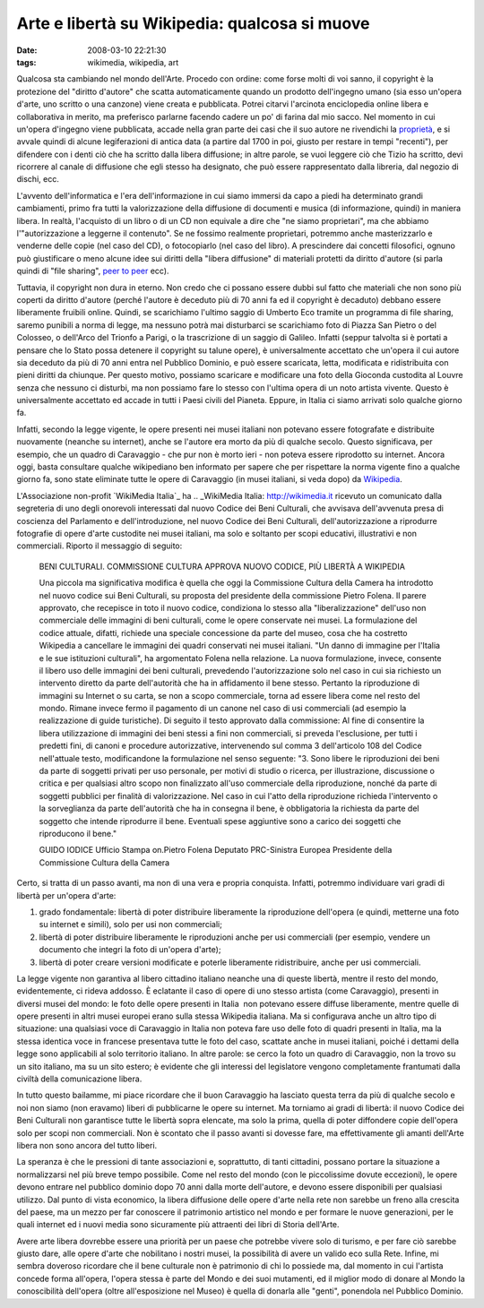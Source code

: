 Arte e libertà su Wikipedia: qualcosa si muove
==============================================

:date: 2008-03-10 22:21:30
:tags: wikimedia, wikipedia, art

Qualcosa sta cambiando nel mondo dell'Arte. Procedo con ordine: come
forse molti di voi sanno, il copyright è la protezione del "diritto
d'autore" che scatta automaticamente quando un prodotto dell'ingegno
umano (sia esso un'opera d'arte, uno scritto o una canzone) viene creata
e pubblicata. Potrei citarvi l'arcinota enciclopedia online libera e
collaborativa in merito, ma preferisco parlarne facendo cadere un po' di
farina dal mio sacco. Nel momento in cui un'opera d'ingegno viene
pubblicata, accade nella gran parte dei casi che il suo autore ne
rivendichi la `proprietà`_,
e si avvale quindi di alcune legiferazioni di antica data (a partire dal
1700 in poi, giusto per restare in tempi "recenti"), per difendere con i
denti ciò che ha scritto dalla libera diffusione; in altre parole, se
vuoi leggere ciò che Tizio ha scritto, devi ricorrere al canale di
diffusione che egli stesso ha designato, che può essere rappresentato
dalla libreria, dal negozio di dischi, ecc.

.. _proprietà: http://it.wikipedia.org/wiki/Diritto_d%27autore_italiano

L'avvento dell'informatica e l'era dell'informazione in cui siamo
immersi da capo a piedi ha determinato grandi cambiamenti, primo fra
tutti la valorizzazione della diffusione di documenti e musica (di
informazione, quindi) in maniera libera. In realtà, l'acquisto di un
libro o di un CD non equivale a dire che "ne siamo proprietari", ma che
abbiamo l'"autorizzazione a leggerne il contenuto". Se ne fossimo
realmente proprietari, potremmo anche masterizzarlo e venderne delle
copie (nel caso del CD), o fotocopiarlo (nel caso del libro). A
prescindere dai concetti filosofici, ognuno può giustificare o meno
alcune idee sui diritti della "libera diffusione" di materiali protetti
da diritto d'autore (si parla quindi di "file sharing", `peer to peer`_ ecc).

.. _peer to peer: http://it.wikipedia.org/wiki/Peer_to_peer

Tuttavia, il copyright non dura in eterno. Non credo che ci possano
essere dubbi sul fatto che materiali che non sono più coperti da diritto
d'autore (perché l'autore è deceduto più di 70 anni fa ed il copyright è
decaduto) debbano essere liberamente fruibili online. Quindi, se
scarichiamo l'ultimo saggio di Umberto Eco tramite un programma di file
sharing, saremo punibili a norma di legge, ma nessuno potrà mai
disturbarci se scarichiamo foto di Piazza San Pietro o del Colosseo, o
dell'Arco del Trionfo a Parigi, o la trascrizione di un saggio di
Galileo. Infatti (seppur talvolta si è portati a pensare che lo Stato
possa detenere il copyright su talune opere), è universalmente accettato
che un'opera il cui autore sia deceduto da più di 70 anni entra nel
Pubblico Dominio, e può essere scaricata, letta, modificata e
ridistribuita con pieni diritti da chiunque. Per questo motivo, possiamo
scaricare e modificare una foto della Gioconda custodita al Louvre senza
che nessuno ci disturbi, ma non possiamo fare lo stesso con l'ultima
opera di un noto artista vivente. Questo è universalmente accettato ed
accade in tutti i Paesi civili del Pianeta. Eppure, in Italia ci siamo
arrivati solo qualche giorno fa.

Infatti, secondo la legge vigente, le opere presenti nei musei italiani
non potevano essere fotografate e distribuite nuovamente (neanche su
internet), anche se l'autore era morto da più di qualche secolo. Questo
significava, per esempio, che un quadro di Caravaggio - che pur non è
morto ieri - non poteva essere riprodotto su internet. Ancora oggi,
basta consultare qualche wikipediano ben informato per sapere che per
rispettare la norma vigente fino a qualche giorno fa, sono state
eliminate tutte le opere di Caravaggio (in musei italiani, si veda dopo)
da `Wikipedia`_.

.. _Wikipedia: http://it.wikipedia.org/w/index.php?title=Bacco_%28Caravaggio%29&oldid=14414841

L'Associazione non-profit `WikiMedia Italia`_ ha
.. _WikiMedia Italia: http://wikimedia.it
ricevuto un comunicato dalla segreteria di uno degli onorevoli
interessati dal nuovo Codice dei Beni Culturali, che avvisava
dell'avvenuta presa di coscienza del Parlamento e dell'introduzione, nel
nuovo Codice dei Beni Culturali, dell'autorizzazione a riprodurre
fotografie di opere d'arte custodite nei musei italiani, ma solo e
soltanto per scopi educativi, illustrativi e non commerciali. Riporto il
messaggio di seguito:


    BENI CULTURALI. COMMISSIONE CULTURA APPROVA NUOVO CODICE, PIÙ
    LIBERTÀ A WIKIPEDIA

    Una piccola ma significativa modifica è quella che oggi la
    Commissione Cultura della Camera ha introdotto nel nuovo codice sui
    Beni Culturali, su proposta del presidente della commissione Pietro
    Folena. Il parere approvato, che recepisce in toto il nuovo codice,
    condiziona lo stesso alla "liberalizzazione" dell'uso non
    commerciale delle immagini di beni culturali, come le opere
    conservate nei musei. La formulazione del codice attuale, difatti,
    richiede una speciale concessione da parte del museo, cosa che ha
    costretto Wikipedia a cancellare le immagini dei quadri conservati
    nei musei italiani. "Un danno di immagine per l'Italia e le sue
    istituzioni culturali", ha argomentato Folena nella relazione. La
    nuova formulazione, invece, consente il libero uso delle immagini
    dei beni culturali, prevedendo l'autorizzazione solo nel caso in cui
    sia richiesto un intervento diretto da parte dell'autorità che ha in
    affidamento il bene stesso. Pertanto la riproduzione di immagini su
    Internet o su carta, se non a scopo commerciale, torna ad essere
    libera come nel resto del mondo. Rimane invece fermo il pagamento di
    un canone nel caso di usi commerciali (ad esempio la realizzazione
    di guide turistiche). Di seguito il testo approvato dalla
    commissione: Al fine di consentire la libera utilizzazione di
    immagini dei beni stessi a fini non commerciali, si preveda
    l'esclusione, per tutti i predetti fini, di canoni e procedure
    autorizzative, intervenendo sul comma 3 dell'articolo 108 del Codice
    nell'attuale testo, modificandone la formulazione nel senso
    seguente: "3. Sono libere le riproduzioni dei beni da parte di
    soggetti privati per uso personale, per motivi di studio o ricerca,
    per illustrazione, discussione o critica e per qualsiasi altro scopo
    non finalizzato all'uso commerciale della riproduzione, nonché da
    parte di soggetti pubblici per finalità di valorizzazione. Nel caso
    in cui l'atto della riproduzione richieda l'intervento o la
    sorveglianza da parte dell'autorità che ha in consegna il bene, è
    obbligatoria la richiesta da parte del soggetto che intende
    riprodurre il bene. Eventuali spese aggiuntive sono a carico dei
    soggetti che riproducono il bene."

    GUIDO IODICE Ufficio Stampa on.Pietro Folena Deputato PRC-Sinistra
    Europea Presidente della Commissione Cultura della Camera

Certo, si tratta di un passo avanti, ma non di una vera e propria
conquista. Infatti, potremmo individuare vari gradi di libertà per
un'opera d'arte:

1. grado fondamentale: libertà di poter distribuire liberamente la
   riproduzione dell'opera (e quindi, metterne una foto su internet e
   simili), solo per usi non commerciali;
2. libertà di poter distribuire liberamente le riproduzioni anche per
   usi commerciali (per esempio, vendere un documento che integri la
   foto di un'opera d'arte);
3. libertà di poter creare versioni modificate e poterle liberamente
   ridistribuire, anche per usi commerciali.

La legge vigente non garantiva al libero cittadino italiano neanche una
di queste libertà, mentre il resto del mondo, evidentemente, ci rideva
addosso. È eclatante il caso di opere di uno stesso artista (come
Caravaggio), presenti in diversi musei del mondo: le foto delle opere
presenti in Italia  non potevano essere diffuse liberamente, mentre
quelle di opere presenti in altri musei europei erano sulla stessa
Wikipedia italiana. Ma si configurava anche un altro tipo di situazione:
una qualsiasi voce di Caravaggio in Italia non poteva fare uso delle
foto di quadri presenti in Italia, ma la stessa identica voce in
francese presentava tutte le foto del caso, scattate anche in musei
italiani, poiché i dettami della legge sono applicabili al solo
territorio italiano. In altre parole: se cerco la foto un quadro di
Caravaggio, non la trovo su un sito italiano, ma su un sito estero; 
è evidente che gli interessi del legislatore
vengono completamente frantumati dalla civiltà della comunicazione
libera.

In tutto questo bailamme, mi piace ricordare che il buon Caravaggio ha
lasciato questa terra da più di qualche secolo e noi non siamo (non
eravamo) liberi di pubblicarne le opere su internet. Ma torniamo ai
gradi di libertà: il nuovo Codice dei Beni Culturali non garantisce
tutte le libertà sopra elencate, ma solo la prima, quella di poter
diffondere copie dell'opera solo per scopi non commerciali. Non è
scontato che il passo avanti si dovesse fare, ma effettivamente gli
amanti dell'Arte libera non sono ancora del tutto liberi.

La speranza è che le pressioni di tante associazioni e, soprattutto, di
tanti cittadini, possano portare la situazione a normalizzarsi nel più
breve tempo possibile. Come nel resto del mondo (con le piccolissime
dovute eccezioni), le opere devono entrare nel pubblico dominio dopo 70
anni dalla morte dell'autore, e devono essere disponibili per qualsiasi
utilizzo. Dal punto di vista economico, la libera diffusione delle opere
d'arte nella rete non sarebbe un freno alla crescita del paese, ma un
mezzo per far conoscere il patrimonio artistico nel mondo e per formare
le nuove generazioni, per le quali internet ed i nuovi media sono
sicuramente più attraenti dei libri di Storia dell'Arte.

Avere arte libera dovrebbe essere una priorità per un paese che potrebbe
vivere solo di turismo, e per fare ciò sarebbe giusto dare, alle opere
d'arte che nobilitano i nostri musei, la possibilità di avere un valido
eco sulla Rete. Infine, mi sembra doveroso ricordare che il bene
culturale non è patrimonio di chi lo possiede ma, dal momento in cui
l'artista concede forma all'opera, l'opera stessa è parte del Mondo e
dei suoi mutamenti, ed il miglior modo di donare al Mondo la
conoscibilità dell'opera (oltre all'esposizione nel Museo) è quella di
donarla alle "genti", ponendola nel Pubblico Dominio.
